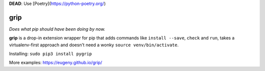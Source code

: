 **DEAD**: Use [Poetry](https://python-poetry.org/)

grip
====

.. image:: https://travis-ci.org/Eugeny/grip.svg?branch=master
    :target: https://travis-ci.org/Eugeny/grip


*Does what pip should have been doing by now.*

**grip** is a drop-in extension wrapper for pip that adds commands like ``install --save``, ``check`` and ``run``, takes a virtualenv-first approach and doesn't need a wonky ``source venv/bin/activate``.

Installing: ``sudo pip3 install pygrip``

More examples: https://eugeny.github.io/grip/
